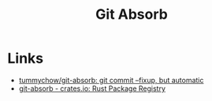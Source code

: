 :PROPERTIES:
:ID:       ba1f4f83-b032-410c-9cb6-98b6fa1246bd
:mtime:    20240505164135
:ctime:    20240505164135
:END:
#+TITLE: Git Absorb
#+FILETAGS: :git:

* Links

+ [[https://github.com/tummychow/git-absorb][tummychow/git-absorb: git commit --fixup, but automatic]]
+ [[https://crates.io/crates/git-absorb][git-absorb - crates.io: Rust Package Registry]]

